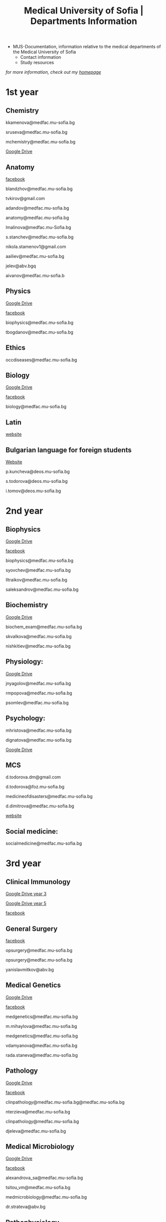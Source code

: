 #+TITLE: Medical University of Sofia | Departments Information
#+OPTIONS: num:nil ^:{} date:nil timestamp:nil creator:t
#+export_file_name: ../MUS-Departments.html
#+DESCRIPTION: Information regarding the medical departments, of the Medical University of Sofia

#+OPTIONS: html-style:nil

#+HTML_HEAD: <link rel="stylesheet" type="text/css" href="https://fniessen.github.io/org-html-themes/src/readtheorg_theme/css/htmlize.css"/>
#+HTML_HEAD: <link rel="stylesheet" type="text/css" href="https://fniessen.github.io/org-html-themes/src/readtheorg_theme/css/readtheorg.css"/>

#+HTML_HEAD: <script src="https://ajax.googleapis.com/ajax/libs/jquery/2.1.3/jquery.min.js"></script>
#+HTML_HEAD: <script src="https://maxcdn.bootstrapcdn.com/bootstrap/3.3.4/js/bootstrap.min.js"></script>
#+HTML_HEAD: <script type="text/javascript" src="https://fniessen.github.io/org-html-themes/src/lib/js/jquery.stickytableheaders.min.js"></script>
#+HTML_HEAD: <script type="text/javascript" src="https://fniessen.github.io/org-html-themes/src/readtheorg_theme/js/readtheorg.js"></script>

+ MUS-Documentation, information relative to the medical departments of the Medical University of Sofia
  + Contact information
  + Study resources
    
/for more information, check out my [[https://www.thanosapollo.com][homepage]]/

* 1st year
** Chemistry
kkamenova@medfac.mu-sofia.bg

sruseva@medfac.mu-sofia.bg

mchemistry@medfac.mu-sofia.bg

[[https://drive.google.com/drive/folders/1DRYDQZ8CIrEEq2fNHsLHhYz4_upde9iW\n\\][Google Drive]]
** Anatomy
[[https://www.facebook.com/dandovangel][facebook]]

blandzhov@medfac.mu-sofia.bg

tvkirov@gmail.com

adandov@medfac.mu-sofia.bg

anatomy@medfac.mu-sofia.bg

lmalinova@medfac.mu-Sofia.bg

s.stanchev@medfac.mu-sofia.bg

nikola.stamenov1@gmail.com

aailiev@medfac.mu-sofia.bg

jelev@abv.bgq

aivanov@medfac.mu-sofia.b
** Physics
[[https://drive.google.com/drive/folders/1pHafpj_yjvdpxS1PFMC4B-fR5yhyeBxc][Google Drive]]

[[https://www.facebook.com/todor.ganchev.9047][facebook]]

biophysics@medfac.mu-sofia.bg

tbogdanov@medfac.mu-sofia.bg
** Ethics
occdiseases@medfac.mu-sofia.bg
** Biology
[[https://drive.google.com/drive/folders/1dprI1xs3aOIDYshw3NtjGgUI32Jnz-3m][Google Drive]]

[[https://www.facebook.com/groups/mu.biology/][facebook]]

biology@medfac.mu-sofia.bg
** Latin
[[http://deos.mu-sofia.bg/remote-edu-lat/'][website]]
** Bulgarian language for foreign students
[[http://deos.mu-sofia.bg/remote-edu-bg/][Website]]

p.kuncheva@deos.mu-sofia.bg

s.todorova@deos.mu-sofia.bg

i.tomov@deos.mu-sofia.bg
* 2nd year
** Biophysics
[[https://drive.google.com/drive/folders/1pHafpj_yjvdpxS1PFMC4B-fR5yhyeBxc][Google Drive]]

[[https://www.facebook.com/todor.ganchev.9047][facebook]]

biophysics@medfac.mu-sofia.bg

syovchev@medfac.mu-sofia.bg

lltraikov@medfac.mu-sofia.bg

saleksandrov@medfac.mu-sofia.bg

** Biochemistry
[[https://drive.google.com/drive/folders/1DRYDQZ8CIrEEq2fNHsLHhYz4_upde9iW][Google Drive]]

biochem_exam@medfac.mu-sofia.bg

skvalkova@medfac.mu-sofia.bg

nishkitiev@medfac.mu-sofia.bg

** Physiology:
[[https://drive.google.com/drive/folders/1kPFF5S78C_05wzaWfF8OIXFJnCWbSJXp?usp=sharing][Google Drive]]

jnyagolov@medfac.mu-sofia.bg

rmpopova@medfac.mu-sofia.bg

psomlev@medfac.mu-sofia.bg

** Psychology:
mhristova@medfac.mu-sofia.bg

dignatova@mеdfac.mu-sofia.bg

[[https://drive.google.com/drive/folders/1TeuQMJUHd3I9_1mGm8R8mGGM59bj2btH][Google Drive]]

** MCS
d.todorova.dm@gmail.com

d.todorova@foz.mu-sofia.bg

medicineofdisasters@medfac.mu-sofia.bg

d.dimitrova@medfac.mu-sofia.bg

[[https://foz.mu-sofia.bg/?page_id=1409][website]]
** Social medicine:
socialmedicine@medfac.mu-sofia.bg
* 3rd year
** Clinical Immunology
[[https://drive.google.com/drive/folders/1D-rcIIzvSnsC3amJH-Fn0RJjmi6UXIUc][Google Drive year 3]]

[[https://drive.google.com/drive/folders/18TKdhBABWhL9eaXjkOEMO67FeYcWAZCN][Google Drive year 5]]

[[https://www.facebook.com/profile.php?id=100048911691308][facebook]]
** General Surgery
[[https://www.facebook.com/opsurgery][facebook]] 

opsurgery@medfac.mu-sofia.bg

opsurgery@medfac.mu-sofia.bg

yanislavmitkov@abv.bg
** Medical Genetics
[[https://drive.google.com/drive/folders/1WJJ6P60zXlDY7eiFd3UHQ4ZICzG0wgUd][Google Drive]]

[[https://www.facebook.com/profile.php?id=100048659782406][facebook]]

medgenetics@medfac.mu-sofia.bg

m.mihaylova@medfac.mu-sofia.bg

medgenetics@medfac.mu-sofia.bg

vdamyanova@medfac.mu-sofia.bg

rada.staneva@medfac.mu-sofia.bg
** Pathology
[[https://drive.google.com/drive/folders/1bcgzLt0JJBkrE0LzMgia0GyOHkPuOgzo][Google Drive]]

[[https://www.facebook.com/generalandclinicalpathology][facebook]]

clinpathology@medfac.mu-sofia.bg@medfac.mu-sofia.bg

nterzieva@medfac.mu-sofia.bg

clinpathology@medfac.mu-sofia.bg

djeleva@medfac.mu-sofia.bg
** Medical Microbiology
[[https://drive.google.com/drive/u/1/folders/1BjLM54s5DROi3EqebkT_Ms9mJ9z4bWj3][Google Drive]]

[[https://www.facebook.com/profile.php?id=100048921396729][facebook]]

alexandrova_sa@medfac.mu-sofia.bg

tsitou_vm@medfac.mu-sofia.bg

medmicrobiology@medfac.mu-sofia.bg

dr.strateva@abv.bg

** Pathophysiology
[[https://drive.google.com/drive/folders/1KfDD1cI-0I_LUYhJ_wuGC5BkgJCUNn6G][Google Drive]]

[[https://www.facebook.com/pathophysiology.sofia][facebook]]

pathophysiology@medfac.mu-sofia.bg

romantashev@medfac.mu-sofia.bg

pathophysiology@medfac.mu-sofia.bg

g.maksimov@medfac.mu-sofia.bg
** Department of Pharmacology and Toxicology
[[https://drive.google.com/drive/folders/1URuS4t4gMUC4GAMrrKMvbgkKZXG3aO3a][Google Drive]]

[[https://www.facebook.com/profile.php?id=100049069925760][facebook]]

E-mail: pharmtoxicology@medfac.mu-sofia.bg

tpetrova@medfac.mu-sofia.bg

pharmtoxicology@medfac.mu-sofia.bg - pharmacology.sofia@gmail.com

kkoleva@medfac.mu-sofia.bg
** Propedeutics of Internal Diseases
[[https://drive.google.com/drive/folders/1MSegk-C-zeoRaXXCcW7qG_yAOOThpZMu][Google Drive]]

[[https://www.facebook.com/profile.php?id=100049014907121][facebook]]

E-mail: propedeutics@medfac.mu-sofia.bg

dimitar.syojanov@abv.bg

propedeutics@medfac.mu-sofia.bg

snaydenov@medfac.mu-sofia.bg
* 4th year
** Department Imaging
[[https://www.facebook.com/102065414801883/][facebook]]
nfileva@medfac.mu-sofia.bg
diagnostic.imaging@medfac.mu-sofia.bg
imagediagnostics@medfac.mu-sofia.bg
/Location:  Mostly held in the first floor of Aleksandrovka, where you had the Internal Medicine./
** Nuclear Medicine
novoselski@medfac.mu-sofia.bg
nuconc@medfac.mu-sofia.bg
/Location :  Go one floor below the Chemistry department in Prec. building./
** Otorhinolaryngology
[[https://www.facebook.com/groups/254931819189384][facebook]]
E-mail: otorhin@medfac.mu-sofia.bg\n\
g.popov@medfac.mu-sofia.bg\n\
Location: ISUL
** Department of Hygiene:
[[https://drive.google.com/drive/folders/1CNB3zQn5VwPqXsazYR0oaojQNOuLCfpL][Drive]]
[[https://www.facebook.com/profile.php?id=100048900709387][facebook]]
hyg@medfac.mu-sofia.bg
/Location: Go one floor below the Chemistry department in Prec. building./
** Department of Occupational Diseases
[[https://drive.google.com/drive/folders/1idMleYdVwytRgGMN6EH490lHQJCY1BFt][Drive]]
[[https://www.facebook.com/occdiseases][facebook]]
occdiseases@medfac.mu-sofia.bg
/Location: St. Ivan Rilski hospital, next to Hygiene building where you had your Med.Ethics./
** Department of Ophthalmology
[[https://drive.google.com/drive/folders/1RSJKfbbkJv4g18bapGbMB4-M8YxvbmxN][Drive]]
[[https://www.facebook.com/profile.php?id=100048864553053][facebook]]
E-mail: ophthalmology@medfac.mu-sofia.bg
/Location: SBAL Sv.Ekaterina, 4th floor/
**  Neurology:
jpetrova@medfac.mu-sofia.bg
neurology@medfac.mu-sofia.bg
/Location: Past right from the Sports Centre, go right and turn left. It should be written in Bulgarian./
** Department of General and clinical pathology
[[https://drive.google.com/drive/folders/1bcgzLt0JJBkrE0LzMgia0GyOHkPuOgzo][Drive]]
[[https://www.facebook.com/generalandclinicalpathology][Facebook]]
clinpathology@medfac.mu-sofia.bg@medfac.mu-sofia.bg
/Location: Enter to the Anatomy building from the door that is in front of Ul.Zdrave and go to the first floor./
** Gastroenterology
+ Gastroenterology - УМБАЛ 'Св. Иван Рилски" 3rd floor
[[https://www.facebook.com/gastroenterology.sofia.7][Facebook]]
E-mail: gastroenterology@medfac.mu-sofia.bg
+ Gastroenterology- ИСУЛ
[[https://drive.google.com/drive/folders/11I1NdjMbTh70DzxqpV9-hFrzdp65NrtM][Drive]]
[[https://www.facebook.com/katedragastroenterologia][Facebook]]
E-mail: gastroenterology.isul@medfac.mu-sofia.bg
** Pulmonary diseases
[[https://drive.google.com/drive/u/0/folders/1AypV9CvfHACsGTASserj-K6mDeVyuKA4][Drive]]
[[https://www.facebook.com/nikolay.yanev.58152][facebook]]
puldiseases@medfac.mu-sofia.bg
/Location: SBALBB "Sveta Sofia" 2nd floor./
** General Medicine
[[https://www.facebook.com/General-Medicine-102478428070370/][Facebook]]
generalmedicine@medfac.mu-sofia.bg
/Location: St.Anna University Hospital in Mladost 1 District/
** Surgery
[[https://drive.google.com/drive/folders/1hEZOH_weQHG2xzu9nQh3A2b8K8I3-avp][Drive]]
[[https://www.facebook.com/profile.php?id=100049329214397][Facebook]]
surgery@medfac.mu-sofia.bg
** Cardiology
[[https://www.facebook.com/profile.php?id=100049776151161][Facebook]]
cardiology@medfac.mu-sofia.bg
** Nephrology
[[https://www.facebook.com/maria.hristova.14473426?_rdc=1&_rdr][Facebook]]
nephrology@medfac.mu-sofia.bg
/4th floor of Ivan R./
** Department of Internal Medicine
[[https://drive.google.com/drive/folders/1bWyRz1QKfIOx1qPU5cdGNvRBJjrkPhsu][Drive]]
[[https://www.facebook.com/profile.php?id=100049357509217][Facebook]]
intmedicine@medfac.mu-sofia.bg
* 5th year
** Endocrinology
[[https://drive.google.com/drive/folders/1_scbx_01MYWNKYSeNNih2-2WCWS9qvaD][Drive]]
[[https://www.facebook.com/profile.php?id=100049075613409][Facebook]]
E-mail: endocrinology@medfac.mu-sofia.bg
** Hematology
[[https://drive.google.com/drive/folders/1ymGPOTfHJZhNLyg6pwsAsdVZKgBZWmUy][Drive]]
[[https://www.facebook.com/profile.php?id=100049704814270][Facebook]]
E-mail: hematology@medfac.mu-sofia.bg
** Rheumatology
[[https://drive.google.com/drive/folders/1z8Yc32FFQLV2vmBRcqOy4p3lJr7u8lcD][Drive]]
[[https://www.facebook.com/profile.php?id=100051083618034][Facebook]]
E-mail: rheumatology@medfac.mu-sofia.bg
** Allergiology
[[https://drive.google.com/drive/folders/1VLWwN3_qSsKL0oYqeB0mNnD9v663pIOe][Drive]]
[[https://www.facebook.com/profile.php?id=100049698875558][Facebook]]
E-mail: allergology@medfac.mu-sofia.bg
** Department of Clinical Laboratory
[[https://drive.google.com/drive/folders/1wqJR8rVeRXIXHZ7XyTaAFktIcRd01XN0][Drive]]
[[https://www.facebook.com/profile.php?id=100049076106311][Facebook]]
E-mail: clinlaboratory@medfac.mu-sofia.bgg
** Clinical Immunology
[[https://drive.google.com/drive/folders/1D-rcIIzvSnsC3amJH-Fn0RJjmi6UXIUc][Drive]] | Year 3
[[https://drive.google.com/drive/folders/18TKdhBABWhL9eaXjkOEMO67FeYcWAZCN][Drive]] | Year 5
[[https://www.facebook.com/profile.php?id=100048911691308][Facebook]]
E-mail: clinicalimmunology@medfac.mu-sofia.bg
** Clinical Pharmacology
[[https://drive.google.com/drive/folders/1AvApLrPEG7PFwgdyxf80UpBSJXTnhlZT][Drive]]
E-mail: clinpharmacology@medfac.mu-sofia.bg
** Obstetrics Gynecology
[[https://www.facebook.com/obstetrics.gynecology.370][Facebook]]
obsgynecology@medfac.mu-sofia.bg
sergeislavov@medfac.mu-sofia.bg
** Pediatrics
[[https://drive.google.com/drive/folders/1LonIURWrY-Q_o4FPMwDb-pF3Qd98ziNc][Drive]]
[[https://www.facebook.com/profile.php?id=100049085408042][Facebook]]
E-mail: pediatrics@medfac.mu-sofia.bg
** Neurosurgery:
d.popov@medfac.mu-sofia.bg
** Clinic Toxicology
[[https://www.facebook.com/clinictoxicology.pirogov.5][Facebook]]
E-mail: toxicology@medfac.mu-sofia.bg
** Dermatology and Venereology
[[https://www.facebook.com/dermatology.venereology.18][Facebook]]
E-mail: dermnvenerology@medfac.mu-sofia.bg
/Location: Han Presiian, 1431 , Sofia/
** Orthopedics and Traumatology
[[https://drive.google.com/drive/folders/1xpdUpnSp_mvgK1kQAR36_GsiPLu3jJZ8 ][Drive]]
* 6th year
** Anesthesiology
[[https://www.facebook.com/profile.php?id=100049064921644][Facebook]]
anesthesiology@medfac.mu-sofia.bg
** Psychiatry
[[https://drive.google.com/drive/folders/1TeuQMJUHd3I9_1mGm8R8mGGM59bj2btH][Drive]]
[[https://www.facebook.com/profile.php?id=100048705774249][Facebook]]
E-mail: psychiatry@medfac.mu-sofia.bg
** Urology
[[https://drive.google.com/drive/folders/1HcGhEJb3TZxpfEdfrY-BBhLKVLZ8KLb6][Drive]]
[[https://www.facebook.com/groups/1290050027861050][Facebook]]
E-mail: urology@medfac.mu-sofia.bg
** Physiotherapy
aaleksiev@medfac.mu-sofia.bg
** Department of Epidemiology
[[https://drive.google.com/drive/folders/1NY8zQF7770BxILS1DUMt5l2c1m_-3J1y][Drive]]
[[https://www.facebook.com/epidemology][Facebook]]
/E-mail: epidemology@medfac.mu-sofia.bg/
** Cardiovascular Surgery and Invasive Cardiology
[[https://drive.google.com/drive/folders/1l8iZbBKfTv7WkF3zo79t3fm0C4HZr32r][Drive]]
[[https://www.facebook.com/100049486160029][Facebook]]
E-mail: cardiovascular@medfac.mu-sofia.bg
** 0ccupational diseases:
j.doncheva-dilova@medfac.mu-sofia.bg
** Hygiene
mnikolova@medfac.mu-sofia.bg
** Obstetrics Gynecology
[[https://www.facebook.com/obstetrics.gynecology.370][Facebook]]
obsgynecology@medfac.mu-sofia.bg
** Forensic Medicine
[[https://www.facebook.com/foren.medi.5][Facebook]]
E-mail: forensic@medfac.mu-sofia.bg
/Location: bul. "Pencho Slaveykov" 43 , 1463 , Sofia/
